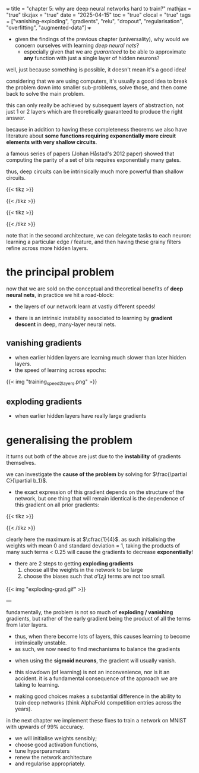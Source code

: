 +++
title = "chapter 5: why are deep neural networks hard to train?"
mathjax = "true"
tikzjax = "true"
date = "2025-04-15"
toc = "true"
clocal = "true"
tags = ["vanishing-exploding", "gradients", "relu", "dropout", "regularisation", "overfitting", "augmented-data"]
+++

- given the findings of the previous chapter (universality), why would we concern ourselves with learning /deep neural nets/?
  - especially given that we are /guaranteed/ to be able to approximate *any* function with just a single layer of hidden neurons?

well, just because something is possible, it doesn't mean it's a good idea!

considering that we are using computers, it's usually a good idea to break the problem down into smaller sub-problems, solve those, and then come back to solve the main problem.

this can only really be achieved by subsequent layers of abstraction, not just 1 or 2 layers which are theoretically guaranteed to produce the right answer.

because in addition to having these completeness theorems we also have literature about *some functions requiring exponentially more circuit elements with very shallow circuits*.

a famous series of papers (Johan Håstad's 2012 paper) showed that computing the parity of a set of bits requires exponentially many gates.

thus, deep circuits can be intrinsically much more powerful than shallow circuits.

{{< tikz >}}
\begin{tikzpicture}[x=4.7cm,y=1.6cm]
  % Define colors
  \colorlet{myred}{red!80!black}
  \colorlet{myblue}{blue!80!black}
  \colorlet{mygreen}{green!60!black}
  \colorlet{myorange}{orange!70!red!60!black}
  \colorlet{mydarkred}{red!30!black}
  \colorlet{mydarkblue}{blue!40!black}
  \colorlet{mydarkgreen}{green!30!black}
  
  % Define TikZ styles
  \tikzset{
    >=latex, % for default LaTeX arrow head
    node/.style={thick,circle,draw=myblue,minimum size=22,inner sep=0.5,outer sep=0.6},
    node in/.style={node,green!20!black,draw=mygreen!30!black,fill=mygreen!25},
    node hidden/.style={node,blue!20!black,draw=myblue!30!black,fill=myblue!20},
    node convol/.style={node,orange!20!black,draw=myorange!30!black,fill=myorange!20},
    node out/.style={node,red!20!black,draw=myred!30!black,fill=myred!20},
    connect/.style={thick,mydarkblue}, %,line cap=round
    connect arrow/.style={-{Latex[length=4,width=3.5]},thick,mydarkblue,shorten <=0.5,shorten >=1}
  }
  
  % Define layers and nodes
  \def\layerNodes{{6,10,4}} % Number of nodes in each layer
  \def\layerX{1,2,3} % X positions of layers
  
  % Loop through layers
  \foreach \l [count=\lay] in \layerX {
    % Get number of nodes for this layer
    \pgfmathsetmacro\nodes{\layerNodes[\lay-1]}
    
    % Determine node style based on layer position
    \ifnum\lay=1
      \def\nodestyle{node in}
    \else
      \ifnum\lay=3
        \def\nodestyle{node out}
      \else
        \def\nodestyle{node hidden}
      \fi
    \fi
    
    % Draw nodes for this layer
    \foreach \i in {1,...,\nodes} {
      \pgfmathsetmacro\y{\nodes/2-\i}
      \node[\nodestyle] (N\lay-\i) at (\l,\y) {};
      
      % Connect to previous layer if not the first layer
      \ifnum\lay>1
        \pgfmathsetmacro\prevnodes{\layerNodes[\lay-2]}
        \foreach \j in {1,...,\prevnodes} {
          \draw[connect,white,line width=1.2] (N\the\numexpr\lay-1\relax-\j) -- (N\lay-\i);
          \draw[connect] (N\the\numexpr\lay-1\relax-\j) -- (N\lay-\i);
        }
      \fi
    }
  }
  
\end{tikzpicture}
{{< /tikz >}}

{{< tikz >}}

\begin{tikzpicture}[x=2.3cm,y=1.0cm]
  % Define colors if not already defined
  \colorlet{myred}{red!80!black}
  \colorlet{myblue}{blue!80!black}
  \colorlet{mygreen}{green!60!black}
  \colorlet{myorange}{orange!70!red!60!black}
  \colorlet{mydarkred}{red!30!black}
  \colorlet{mydarkblue}{blue!40!black}
  \colorlet{mydarkgreen}{green!30!black}
  
  % Define TikZ styles
  \tikzset{
    >=latex, % for default LaTeX arrow head
    node/.style={thick,circle,draw=myblue,minimum size=22,inner sep=0.5,outer sep=0.6},
    node in/.style={node,green!20!black,draw=mygreen!30!black,fill=mygreen!25},
    node hidden/.style={node,blue!20!black,draw=myblue!30!black,fill=myblue!20},
    node convol/.style={node,orange!20!black,draw=myorange!30!black,fill=myorange!20},
    node out/.style={node,red!20!black,draw=myred!30!black,fill=myred!20},
    connect/.style={thick,mydarkblue}, %,line cap=round
    connect arrow/.style={-{Latex[length=4,width=3.5]},thick,mydarkblue,shorten <=0.5,shorten >=1},
    node 1/.style={node in}, % node styles, numbered for easy mapping with \nstyle
    node 2/.style={node hidden},
    node 3/.style={node out}
  }
  
  \message{^^JNeural network large}
  % Define layers and nodes
  \def\layerNodes{{6,7,7,7,7,7,4}} % Number of nodes in each layer
  \def\totalLayers{7} % total number of layers
  
  \message{^^J  Layer}
  % Loop over layers
  \foreach \lay in {1,...,\totalLayers} {
    % Get number of nodes for this layer
    \pgfmathsetmacro\N{\layerNodes[\lay-1]}
    \pgfmathsetmacro\prev{int(\lay-1)} % number of previous layer
    
    % Determine node style based on layer position
    \pgfmathsetmacro\n{int(\lay==1 ? 1 : (\lay==\totalLayers ? 3 : 2))}
    
    \message{\lay,}
    \foreach \i in {1,...,\N} { % loop over nodes
      % Calculate y-position
      \pgfmathsetmacro\y{\N/2-\i}
      
      % NODES as coordinates (initially)
      \coordinate (N\lay-\i) at (\lay,\y);
      
      % CONNECTIONS
      \ifnum\lay>1 % connect to previous layer
        \pgfmathsetmacro\prevN{\layerNodes[\prev-1]} % nodes in previous layer
        \pgfmathsetmacro\nprev{int(\prev<\totalLayers?min(2,\prev):3)}
        
        \foreach \j in {1,...,\prevN} { % loop over nodes in previous layer
          \draw[connect,white,line width=1.2] (N\prev-\j) -- (N\lay-\i);
          \draw[connect] (N\prev-\j) -- (N\lay-\i);
          
          % Draw node over lines for previous layer
          \node[node \nprev,minimum size=18] at (N\prev-\j) {};
        }
        
        % Draw last node over lines
        \ifnum\lay=\totalLayers
          \node[node \n,minimum size=18] at (N\lay-\i) {};
        \fi
      \else
        % For first layer, just draw nodes
        \node[node \n,minimum size=18] at (N\lay-\i) {};
      \fi
    }
  }
\end{tikzpicture}

{{< /tikz >}}


note that in the second architecture, we can delegate tasks to each neuron: learning a particular edge / feature, and then having these grainy filters refine across more hidden layers.

* the principal problem

now that we are sold on the conceptual and theoretical benefits of *deep neural nets*, in practice we hit a road-block:
  - the layers of our network learn at vastly different speeds!

- there is an intrinsic instability associated to learning by *gradient descent* in deep, many-layer neural nets.

** vanishing gradients

- when earlier hidden layers are learning much slower than later hidden layers.
- the speed of learning across epochs:

{{< img "training_speed_2_layers.png" >}}

** exploding gradients

- when earlier hidden layers have really large gradients

* generalising the problem

it turns out both of the above are just due to the *instability* of gradients themselves.

we can investigate the *cause of the problem* by solving for \(\frac{\partial C}{\partial b_1}\).
  - the exact expression of this gradient depends on the structure of the network, but one thing that will remain identical is the dependence of this gradient on all prior gradients:

    \begin{equation}
    \frac{\partial C}{\partial b_1} = \sigma'(z_1)w_2\sigma'(z_2)w_3\sigma'(z_3)w_4\sigma'(z_4)\frac{\partial C}{\partial a_4}
    \end{equation}


#+BEGIN_EXPORT html
<script type="text/tikz">
\begin{tikzpicture}[>=stealth, every node/.style={circle, draw, minimum size=1cm}]
  % Input node
  \node (n0) at (0,0) {$x_1$};

  % Hidden layer nodes
  \foreach \i in {1,2,3} {
    \node (n\i) at (\i*2.5, 0) {$b_{\i}$};
  }

  % Connections and weight labels (plain text, no circles)
  \foreach \i/\w in {0/2,1/3,2/4} {
    \pgfmathtruncatemacro{\j}{\i+1}
    \draw[->] (n\i) -- (n\j) 
      node[midway, above, draw=none, fill=none, circle=none] {$w_{\w}$};
  }

  % Output arrow to C
  \draw[->] (n3) -- ++(2,0) node[right, draw=none,circle=none] {$C$};

\end{tikzpicture}
</script>
#+END_EXPORT

{{< tikz >}}
\begin{tikzpicture}[>=stealth, every node/.style={circle, draw, minimum size=1cm}]
  % Input node
  \node (n0) at (0,0) {$x_1$};

  % Hidden layer nodes
  \foreach \i in {1,2,3} {
    \node (n\i) at (\i*2.5, 0) {$b_{\i}$};
  }

  % Connections and weight labels (plain text, no circles)
  \foreach \i/\w in {0/2,1/3,2/4} {
    \pgfmathtruncatemacro{\j}{\i+1}
    \draw[->] (n\i) -- (n\j) 
      node[midway, above, draw=none, fill=none, circle=none] {$w_{\w}$};
  }

  % Output arrow to C
  \draw[->] (n3) -- ++(2,0) node[right, draw=none,circle=none] {$C$};

\end{tikzpicture}
{{< /tikz >}}



#+BEGIN_EXPORT html
<script type="text/tikz">
\begin{tikzpicture}
\begin{axis}[
    width=12cm, height=8cm,
    xlabel=$x$,
    title={Sigmoid Prime},
    xmin=-6, xmax=6,
    ymin=-0.05, ymax=0.3,
    grid=both,
    grid style={line width=.1pt, draw=gray!10},
    major grid style={line width=.2pt,draw=gray!50},
    axis lines=middle,
    samples=100,
    smooth,
    legend pos=north east
]
    % Plot the derivative of sigmoid function
    \addplot[thick, blue, domain=-6:6] {exp(-x)/((1+exp(-x))^2)};
    \addlegendentry{$\sigma'(x) = \sigma(x)(1-\sigma(x))$}
       
    % Add a point at the maximum value (x=0, y=0.25)
    \addplot[mark=*, only marks, mark size=3pt] coordinates {(0,0.25)};
\end{axis}
\end{tikzpicture}
</script>
#+END_EXPORT


clearly here the maximum is at \(\cfrac{1}{4}\). as such initialising the weights with mean 0 and standard deviation = 1, taking the products of many such terms < 0.25 will cause the gradients to decrease *exponentially*!

- there are 2 steps to getting *exploding gradients*
  1. choose all the weights in the network to be large
  2. choose the biases such that \(\sigma'(z_j)\) terms are not too small.

{{< img "exploding-grad.gif" >}}

---

fundamentally, the problem is not so much of *exploding / vanishing* gradients, but rather of the early gradient being the product of all the terms from later layers.
  - thus, when there become lots of layers, this causes learning to become intrinsically unstable.
  - as such, we now need to find mechanisms to balance the gradients

- when using the *sigmoid neurons*, the gradient will usually vanish.

- this slowdown (of learning) is not an inconvenience, nor is it an accident. it is a fundamental consequence of the approach we are taking to learning.

- making good choices makes a substantial difference in the ability to train deep networks (think AlphaFold competition entries across the years).

in the next chapter we implement these fixes to train a network on MNIST with upwards of 99% accuracy.
  - we will initialise weights sensibly;
  - choose good activation functions,
  - tune hyperparameters
  - renew the network architecture
  - and regularise appropriately.

  

